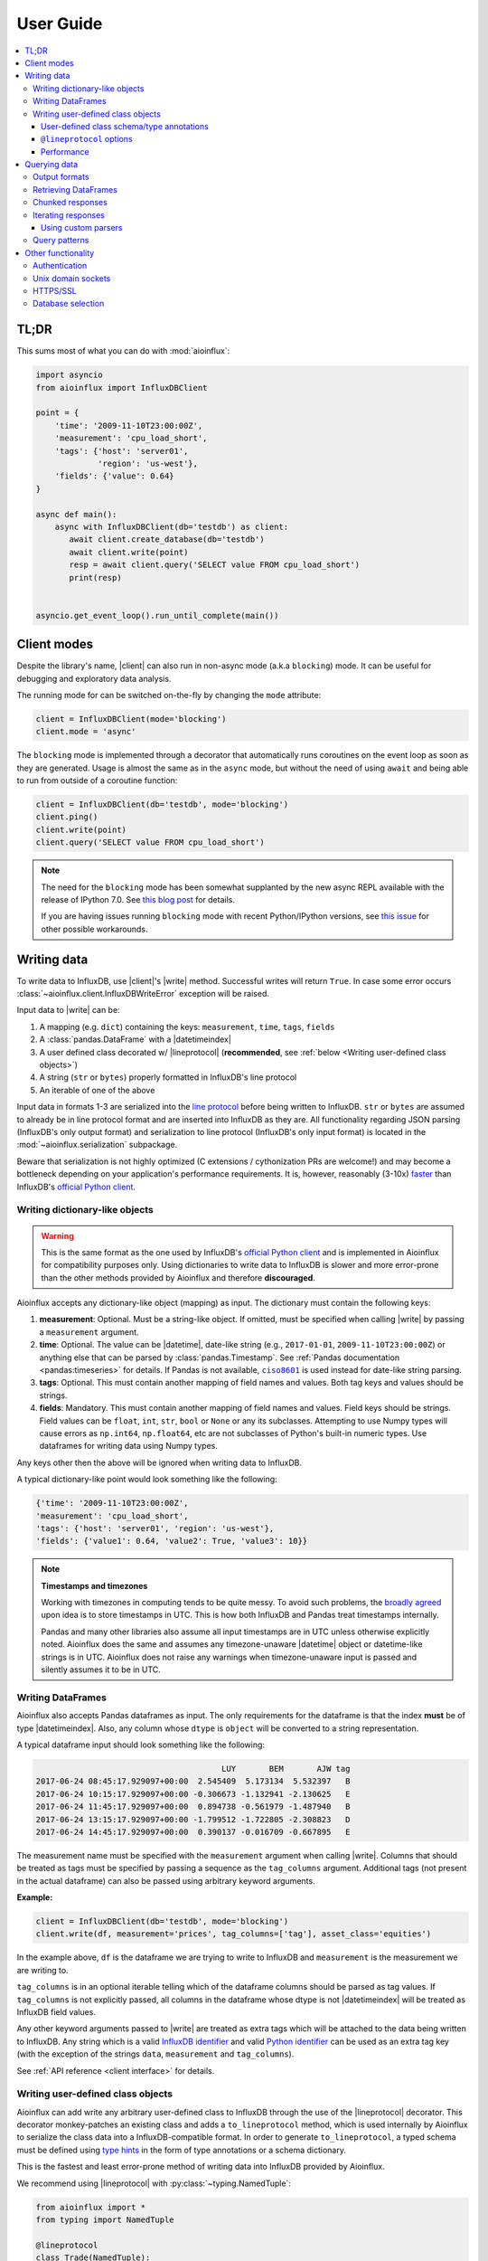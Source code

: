 User Guide
==========

.. contents::
   :local:

TL;DR
-----

This sums most of what you can do with :mod:`aioinflux`:

.. code:: python

    import asyncio
    from aioinflux import InfluxDBClient

    point = {
        'time': '2009-11-10T23:00:00Z',
        'measurement': 'cpu_load_short',
        'tags': {'host': 'server01',
                 'region': 'us-west'},
        'fields': {'value': 0.64}
    }

    async def main():
        async with InfluxDBClient(db='testdb') as client:
           await client.create_database(db='testdb')
           await client.write(point)
           resp = await client.query('SELECT value FROM cpu_load_short')
           print(resp)


    asyncio.get_event_loop().run_until_complete(main())

Client modes
------------

Despite the library's name, |client| can also run in non-async
mode (a.k.a ``blocking``) mode. It can be useful for debugging and exploratory
data analysis.

The running mode for can be switched on-the-fly by changing the ``mode`` attribute:

.. code:: python

    client = InfluxDBClient(mode='blocking')
    client.mode = 'async'

The ``blocking`` mode is implemented through a decorator that automatically runs coroutines on
the event loop as soon as they are generated.
Usage is almost the same as in the ``async`` mode, but without the need of using ``await`` and
being able to run from outside of a coroutine function:

.. code:: python

    client = InfluxDBClient(db='testdb', mode='blocking')
    client.ping()
    client.write(point)
    client.query('SELECT value FROM cpu_load_short')

.. note::

    The need for the ``blocking`` mode has been somewhat supplanted
    by the new async REPL available with the release of IPython 7.0.
    See `this blog post <https://blog.jupyter.org/ipython-7-0-async-repl-a35ce050f7f7>`__ for details.

    If you are having issues running ``blocking`` mode with recent Python/IPython versions,
    see `this issue <https://github.com/gusutabopb/aioinflux/issues/17>`__ for other possible workarounds.

Writing data
------------

To write data to InfluxDB, use |client|'s
|write| method.
Successful writes will return ``True``. In case some error occurs :class:`~aioinflux.client.InfluxDBWriteError`
exception will be raised.

Input data to |write| can be:

1. A mapping (e.g. ``dict``) containing the keys: ``measurement``, ``time``, ``tags``, ``fields``
2. A :class:`pandas.DataFrame` with a |datetimeindex|
3. A user defined class decorated w/ |lineprotocol|
   (**recommended**, see :ref:`below <Writing user-defined class objects>`)
4. A string (``str`` or ``bytes``) properly formatted in InfluxDB's line protocol
5. An iterable of one of the above

Input data in formats 1-3 are serialized into the `line protocol`_ before being written to InfluxDB.
``str`` or ``bytes`` are assumed to already be in line protocol format and are inserted into InfluxDB as they are.
All functionality regarding JSON parsing (InfluxDB's only output format) and serialization to line protocol
(InfluxDB's only input format) is located in the :mod:`~aioinflux.serialization` subpackage.

Beware that serialization is not highly optimized (C extensions / cythonization PRs are welcome!) and may become
a bottleneck depending on your application's performance requirements.
It is, however, reasonably (3-10x) `faster`_ than InfluxDB's `official Python client`_.

.. _`official Python client`: https://github.com/influxdata/influxdb-python
.. _`line protocol`: https://docs.influxdata.com/influxdb/latest/write_protocols/line_protocol_reference/
.. _`faster`: https://gist.github.com/gusutabopb/42550f0f07628ba61b0ed6322f02855b

Writing dictionary-like objects
^^^^^^^^^^^^^^^^^^^^^^^^^^^^^^^

.. warning::

    This is the same format as the one used by InfluxDB's `official Python client`_ and is implemented
    in Aioinflux for compatibility purposes only.
    Using dictionaries to write data to InfluxDB is slower and more error-prone than the other methods
    provided by Aioinflux and therefore **discouraged**.

Aioinflux accepts any dictionary-like object (mapping) as input.
The dictionary must contain the following keys:

1) **measurement**: Optional. Must be a string-like object. If
   omitted, must be specified when calling |write|
   by passing a ``measurement`` argument.
2) **time**: Optional. The value can be |datetime|,
   date-like string (e.g., ``2017-01-01``, ``2009-11-10T23:00:00Z``) or
   anything else that can be parsed by :class:`pandas.Timestamp`.
   See :ref:`Pandas documentation <pandas:timeseries>` for details.
   If Pandas is not available, |ciso8601|_ is used instead for date-like string parsing.
3) **tags**: Optional. This must contain another mapping of field
   names and values. Both tag keys and values should be strings.
4) **fields**: Mandatory. This must contain another mapping of field
   names and values. Field keys should be strings. Field values can be
   ``float``, ``int``, ``str``, ``bool`` or ``None`` or any its subclasses.
   Attempting to use Numpy types will cause errors as ``np.int64``, ``np.float64``, etc are not
   subclasses of Python's built-in numeric types.
   Use dataframes for writing data using Numpy types.

.. |ciso8601| replace:: ``ciso8601``
.. _ciso8601: https://github.com/closeio/ciso8601/

Any keys other then the above will be ignored when writing data to
InfluxDB.

A typical dictionary-like point would look something like the following:

.. code:: python

    {'time': '2009-11-10T23:00:00Z',
    'measurement': 'cpu_load_short',
    'tags': {'host': 'server01', 'region': 'us-west'},
    'fields': {'value1': 0.64, 'value2': True, 'value3': 10}}

.. note:: **Timestamps and timezones**

   Working with timezones in computing tends to be quite messy.
   To avoid such problems, the `broadly agreed`_ upon idea is to store
   timestamps in UTC. This is how both InfluxDB and Pandas treat timestamps internally.

   Pandas and many other libraries also assume all input timestamps are in UTC unless otherwise
   explicitly noted. Aioinflux does the same and assumes any timezone-unaware |datetime| object
   or datetime-like strings is in UTC.
   Aioinflux does not raise any warnings when timezone-unaware input is passed
   and silently assumes it to be in UTC.

.. _`broadly agreed`: http://lucumr.pocoo.org/2011/7/15/eppur-si-muove/

Writing DataFrames
^^^^^^^^^^^^^^^^^^

Aioinflux also accepts Pandas dataframes as input. The only requirements
for the dataframe is that the index **must** be of type
|datetimeindex|. Also, any column whose ``dtype`` is ``object`` will
be converted to a string representation.

A typical dataframe input should look something like the following:

.. code:: text

                                           LUY       BEM       AJW tag
    2017-06-24 08:45:17.929097+00:00  2.545409  5.173134  5.532397   B
    2017-06-24 10:15:17.929097+00:00 -0.306673 -1.132941 -2.130625   E
    2017-06-24 11:45:17.929097+00:00  0.894738 -0.561979 -1.487940   B
    2017-06-24 13:15:17.929097+00:00 -1.799512 -1.722805 -2.308823   D
    2017-06-24 14:45:17.929097+00:00  0.390137 -0.016709 -0.667895   E

The measurement name must be specified with the ``measurement`` argument
when calling |write|.
Columns that should be treated as tags must be specified by passing a sequence as the ``tag_columns`` argument.
Additional tags (not present in the actual dataframe) can also be passed using arbitrary keyword arguments.

**Example:**

.. code:: python

    client = InfluxDBClient(db='testdb', mode='blocking')
    client.write(df, measurement='prices', tag_columns=['tag'], asset_class='equities')

In the example above, ``df`` is the dataframe we are trying to write to
InfluxDB and ``measurement`` is the measurement we are writing to.

``tag_columns`` is in an optional iterable telling which of the
dataframe columns should be parsed as tag values. If ``tag_columns`` is
not explicitly passed, all columns in the dataframe whose dtype is not
|datetimeindex| will be treated as InfluxDB field values.

Any other keyword arguments passed to |write| are
treated as extra tags which will be attached to the data being written
to InfluxDB. Any string which is a valid `InfluxDB identifier`_ and
valid `Python identifier`_ can be used as an extra tag key (with the
exception of the strings ``data``, ``measurement`` and ``tag_columns``).

See :ref:`API reference <client interface>` for details.

.. _`InfluxDB identifier`: https://docs.influxdata.com/influxdb/latest/query_language/spec/#identifiers
.. _`Python identifier`: https://docs.python.org/3/reference/lexical_analysis.html#identifiers


Writing user-defined class objects
^^^^^^^^^^^^^^^^^^^^^^^^^^^^^^^^^^

.. versionchanged:: 0.5.0

Aioinflux can add write any arbitrary user-defined class to InfluxDB through the use of the
|lineprotocol| decorator. This decorator monkey-patches an
existing class and adds a ``to_lineprotocol`` method, which is used internally by Aioinflux to serialize
the class data into a InfluxDB-compatible format. In order to generate ``to_lineprotocol``, a typed schema
must be defined using `type hints`_ in the form of type annotations or a schema dictionary.

This is the fastest and least error-prone method of writing data into InfluxDB provided by Aioinflux.

.. _`type hints`: https://docs.python.org/3/library/typing.html

We recommend using |lineprotocol| with :py:class:`~typing.NamedTuple`:


.. code:: python

   from aioinflux import *
   from typing import NamedTuple

   @lineprotocol
   class Trade(NamedTuple):
       timestamp: TIMEINT
       instrument: TAGENUM
       source: TAG
       side: TAG
       price: FLOAT
       size: INT
       trade_id: STR


Alternatively, the functional form of :py:func:`~collections.namedtuple` can also be used:

.. code:: python

    from collections import namedtuple

    schema = dict(
       timestamp=TIMEINT,
       instrument=TAG,
       source=TAG,
       side=TAG,
       price=FLOAT,
       size=INT,
       trade_id=STR,
    )

    # Create class
    Trade = namedtuple('Trade', schema.keys())

    # Monkey-patch existing class and add ``to_lineprotocol``
    Trade = lineprotocol(Trade, schema=schema)


Dataclasses (or any other user-defined class) can be used as well:

.. code:: python

   from dataclasses import dataclass

   @lineprotocol
   @dataclass
   class Trade:
       timestamp: TIMEINT
       instrument: TAGENUM
       source: TAG
       side: TAG
       price: FLOAT
       size: INT
       trade_id: STR

If you want to preserve type annotations for another use,
you can pass your serialization schema as a dictionary as well:

.. code:: python

   @lineprotocol(schema=dict(timestamp=TIMEINT, value=FLOAT))
   @dataclass
   class MyTypedClass:
       timestamp: int
       value: float

    print(MyTypedClass.__annotations__)
    # {'timestamp': <class 'int'>, 'value': <class 'float'>}

    MyTypedClass(1547710904202826000, 2.1).to_lineprotocol()
    # b'MyTypedClass value=2.1 1547710904202826000'


The modified class will have a dynamically generated ``to_lineprotocol`` method which
generates a line protocol representation of the data contained by the object:

.. code:: python

   trade = Trade(
      timestamp=1540184368785116000,
      instrument='AAPL',
      source='NASDAQ',
      side='BUY',
      price=219.23,
      size=100,
      trade_id='34a1e085-3122-429c-9662-7ce82039d287'
   )

   trade.to_lineprotocol()
   # b'Trade,instrument=AAPL,source=NASDAQ,side=BUY price=219.23,size=100i,trade_id="34a1e085-3122-429c-9662-7ce82039d287" 1540184368785116000'

Calling ``to_lineprotocol`` by the end-user is not necessary but may be useful for debugging.

``to_lineprotocol`` is automatically used by |write| when present.

.. code:: python

   client = InfluxDBClient()
   await client.write(trade)  # True


User-defined class schema/type annotations
""""""""""""""""""""""""""""""""""""""""""

In Aioinflux, InfluxDB types (and derived types) are represented by :py:class:`~typing.TypeVar`
defined in :mod:`aioinflux.serialization.usertype` module.
All schema types (type annotations) **must** be one of those types.
The types available are based on the native types of InfluxDB
(see the `InfluxDB docs <https://docs.influxdata.com/influxdb/v1.6/write_protocols/line_protocol_reference/#data-types>`__ for
details), with some extra types to help the serialization to line protocol and/or allow more flexible usage
(such as the use of :py:class:`~enum.Enum` objects).


.. list-table::
   :header-rows: 1
   :widths: 10 30
   :align: center

   * - Type
     - Description
   * - ``MEASUREMENT``
     - Optional. If missing, the measurement becomes the class name
   * - ``TIMEINT``
     - Timestamp is a nanosecond UNIX timestamp
   * - ``TIMESTR``
     - Timestamp is a datetime string (somewhat compliant to ISO 8601)
   * - ``TIMEDT``
     - Timestamp is a |datetime| (or subclasses such as :class:`pandas.Timestamp`)
   * - ``TAG``
     - Treats field as an InfluxDB tag
   * - ``TAGENUM``
     - Same as ``TAG`` but allows the use of :py:class:`~enum.Enum`
   * - ``BOOL``
     - Boolean field
   * - ``INT``
     - Integer field
   * - ``FLOAT``
     - Float field
   * - ``STR``
     - String field
   * - ``ENUM``
     - Same as ``STR`` but allows the use of :py:class:`~enum.Enum`

``TAG*`` types are optional. One and only one ``TIME*`` type must present. At least ONE field type be present.


``@lineprotocol`` options
"""""""""""""""""""""""""

The |lineprotocol| function/decorator provides some options to
customize how object serialization is performed.
See the :ref:`API reference <user-defined classes>` for details.

Performance
"""""""""""

Serialization using |lineprotocol| is about 3x faster
than dictionary-like objects (or about 10x faster than the `official Python client`_).
See this `notebook <https://github.com/gusutabopb/aioinflux/tree/master/notebooks/datapoint_benchmark.ipynb>`__
for a simple benchmark.

Beware that setting ``rm_none=True`` can have substantial performance impact especially when
the number of fields/tags is very large (20+).


Querying data
-------------

Querying data is as simple as passing an InfluxDB query string to |query|:

.. code:: python

    await client.query('SELECT myfield FROM mymeasurement')

By default, this returns JSON data:

.. code:: python

    {'results': [{'series': [{'columns': ['time', 'Price', 'Volume'],
         'name': 'mymeasurement',
         'values': [[1491963424224703000, 5783, 100],
          [1491963424375146000, 5783, 200],
          [1491963428374895000, 5783, 100],
          [1491963429645478000, 5783, 1100],
          [1491963429655289000, 5783, 100],
          [1491963437084443000, 5783, 100],
          [1491963442274656000, 5783, 900],
          [1491963442274657000, 5782, 5500],
          [1491963442274658000, 5781, 3200],
          [1491963442314710000, 5782, 100]]}],
       'statement_id': 0}]}

See `InfluxDB official docs <https://docs.influxdata.com/influxdb/latest/guides/querying_data/#querying-data-using-the-http-api>`_
for more on the InfluxDB's HTTP API specifics.

Output formats
^^^^^^^^^^^^^^

When using, |query| data can return data in one of the following formats:

1) ``json``: Default. Returns a dictionary representation of the JSON response received from InfluxDB.
2) ``dataframe``: Parses the result into a Pandas dataframe(s).
   See :ref:`Retrieving DataFrames` for details.


The output format for can be switched on-the-fly by changing the ``output`` attribute:

.. code:: python

    client = InfluxDBClient(output='dataframe')
    client.mode = 'json'

Beware that when passing ``chunked=True``, the result type will be an async generator.
See :ref:`Chunked responses` for details.


Retrieving DataFrames
^^^^^^^^^^^^^^^^^^^^^

When the client is in ``dataframe`` mode, |query|
will usually return a :class:`pandas.DataFrame`:


.. code:: text

                                      Price  Volume
    2017-04-12 02:17:04.224703+00:00   5783     100
    2017-04-12 02:17:04.375146+00:00   5783     200
    2017-04-12 02:17:08.374895+00:00   5783     100
    2017-04-12 02:17:09.645478+00:00   5783    1100
    2017-04-12 02:17:09.655289+00:00   5783     100
    2017-04-12 02:17:17.084443+00:00   5783     100
    2017-04-12 02:17:22.274656+00:00   5783     900
    2017-04-12 02:17:22.274657+00:00   5782    5500
    2017-04-12 02:17:22.274658+00:00   5781    3200
    2017-04-12 02:17:22.314710+00:00   5782     100

.. note::

   On multi-statement queries and/or statements that return multiple InfluxDB series
   (such as a ``GROUP by "tag"`` query), a list of dictionaries of dataframes will be returned.
   Aioinflux generates a dataframe for each series contained in the JSON returned by InfluxDB.
   See this `Github issue <https://github.com/gusutabopb/aioinflux/issues/19>`__ for further discussion.



When generating dataframes, InfluxDB types are mapped to the following Numpy/Pandas dtypes:

.. list-table::
   :header-rows: 1
   :align: center

   * - InfluxDB type
     - Dataframe column ``dtype``
   * - Float
     - ``float64``
   * - Integer
     - ``int64``
   * - String
     - ``object``
   * - Boolean
     - ``bool``
   * - Timestamp
     - ``datetime64``


Chunked responses
^^^^^^^^^^^^^^^^^
Aioinflux supports InfluxDB chunked queries. Passing ``chunked=True`` when calling
|query|, returns an :py:class:`~collections.abc.AsyncGenerator` object,
which can asynchronously iterated.
Using chunked requests allows response processing to be partially done before
the full response is retrieved, reducing overall query time
(at least in theory - your mileage may vary).

.. code:: python

    chunks = await client.query("SELECT * FROM mymeasurement", chunked=True)
    async for chunk in chunks:
        # do something
        await process_chunk(...)

Chunked responses are not supported when using the ``dataframe`` output format.

See the `InfluxDB official docs <https://docs.influxdata.com/influxdb/v1.7/guides/querying_data/#chunking>`__
for more on chunked responses.

Iterating responses
^^^^^^^^^^^^^^^^^^^

By default, |query| returns a parsed JSON response from InfluxDB.
In order to easily iterate over that JSON response point by point, Aioinflux
provides the |iterpoints| function, which returns a generator object:

.. code:: python

    from aioinflux import iterpoints

    r = client.query('SELECT * from h2o_quality LIMIT 10')
    for i in iterpoints(r):
        print(i)

.. code:: text

    [1439856000000000000, 41, 'coyote_creek', '1']
    [1439856000000000000, 99, 'santa_monica', '2']
    [1439856360000000000, 11, 'coyote_creek', '3']
    [1439856360000000000, 56, 'santa_monica', '2']
    [1439856720000000000, 65, 'santa_monica', '3']

|iterpoints| can also be used with chunked responses:

.. code:: python

    chunks = await client.query('SELECT * from h2o_quality', chunked=True)
    async for chunk in chunks:
        for point in iterpoints(chunk):
            # do something


Using custom parsers
""""""""""""""""""""

By default, the generator returned by |iterpoints|
yields a plain list of values without doing any expensive parsing.
However, in case a specific format is needed, an optional ``parser`` argument can be passed.
``parser`` is a function/callable that takes data point values
and, optionally, a ``meta`` parameter containing which takes a
dictionary containing all or a subset of the following:
``{'columns', 'name', 'tags', 'statement_id'}``.

- Example using a regular function and ``meta``

.. code:: python

    r = await client.query('SELECT * from h2o_quality LIMIT 5')
    for i in iterpoints(r, lambda *x, meta: dict(zip(meta['columns'], x))):
        print(i)

.. code:: text

    {'time': 1439856000000000000, 'index': 41, 'location': 'coyote_creek', 'randtag': '1'}
    {'time': 1439856000000000000, 'index': 99, 'location': 'santa_monica', 'randtag': '2'}
    {'time': 1439856360000000000, 'index': 11, 'location': 'coyote_creek', 'randtag': '3'}
    {'time': 1439856360000000000, 'index': 56, 'location': 'santa_monica', 'randtag': '2'}
    {'time': 1439856720000000000, 'index': 65, 'location': 'santa_monica', 'randtag': '3'}


- Example using a :py:func:`~collections.namedtuple`

.. code:: python

    from collections import namedtuple
    nt = namedtuple('MyPoint', ['time', 'index', 'location', 'randtag'])

    r = await client.query('SELECT * from h2o_quality LIMIT 5')
    for i in iterpoints(r, parser=nt):
        print(i)

.. code:: text

    MyPoint(time=1439856000000000000, index=41, location='coyote_creek', randtag='1')
    MyPoint(time=1439856000000000000, index=99, location='santa_monica', randtag='2')
    MyPoint(time=1439856360000000000, index=11, location='coyote_creek', randtag='3')
    MyPoint(time=1439856360000000000, index=56, location='santa_monica', randtag='2')
    MyPoint(time=1439856720000000000, index=65, location='santa_monica', randtag='3')


Query patterns
^^^^^^^^^^^^^^

.. deprecated:: 0.6.0
   Define query patterns as functions in your own code instead

Aioinflux provides a wrapping mechanism around |query| in
order to provide convenient access to commonly used query patterns.

Query patterns are query strings containing optional named "replacement fields"
surrounded by curly braces ``{}``, just as in |str_format|_.
Replacement field values are defined by keyword arguments when calling the method
associated with the query pattern. Differently from plain |str_format|, positional
arguments are also supported and can be mixed with keyword arguments.

Aioinflux built-in query patterns are defined here_.
Users can also dynamically define additional query patterns by using
the :meth:`~aioinflux.client.InfluxDBClient.set_query_pattern` helper method.
User-defined query patterns have the disadvantage of not being shown for
auto-completion in IDEs such as Pycharm.
However, they do show up in dynamic environments such as Jupyter.
If you have a query pattern that you think will used by many people and should be built-in,
please submit a PR.

Built-in query pattern examples:

.. code:: python

    client.create_database(db='foo')   # CREATE DATABASE {db}
    client.drop_measurement('bar')     # DROP MEASUREMENT {measurement}'
    client.show_users()                # SHOW USERS

    # Positional and keyword arguments can be mixed
    client.show_tag_values_from('bar', key='spam')  # SHOW TAG VALUES FROM {measurement} WITH key = "{key}"

Please refer to InfluxDB documentation_ for further query-related information.

.. _here: https://github.com/gusutabopb/aioinflux/blob/master/aioinflux/client.py#L344
.. _documentation: https://docs.influxdata.com/influxdb/latest/query_language/
.. |str_format| replace:: ``str_format()``
.. _str_format: https://docs.python.org/3/library/string.html#formatstrings

Other functionality
-------------------

Authentication
^^^^^^^^^^^^^^

Aioinflux supports basic HTTP authentication provided by :py:class:`aiohttp.BasicAuth`.
Simply pass ``username`` and ``password`` when instantiating |client|:

.. code:: python

    client = InfluxDBClient(username='user', password='pass)


Unix domain sockets
^^^^^^^^^^^^^^^^^^^

If your InfluxDB server uses UNIX domain sockets you can use ``unix_socket``
when instantiating |client|:

.. code:: python

    client = InfluxDBClient(unix_socket='/path/to/socket')

See |unix_connector|_ for details.

.. |unix_connector| replace:: ``aiohttp.UnixConnector``
.. _unix_connector: https://docs.aiohttp.org/en/stable/client_reference.html#aiohttp.UnixConnector


HTTPS/SSL
^^^^^^^^^
Aioinflux/InfluxDB uses HTTP by default, but HTTPS can be used by passing ``ssl=True``
when instantiating |client|.
If you are acessing your your InfluxDB instance over the public internet, setting up HTTPS is
`strongly recommended <https://docs.influxdata.com/influxdb/v1.7/administration/https_setup/>`__.


.. code:: python

    client = InfluxDBClient(host='my.host.io', ssl=True)


Database selection
^^^^^^^^^^^^^^^^^^

After the instantiation of the |client| object, database
can be switched by changing the ``db`` attribute:

.. code:: python

    client = InfluxDBClient(db='db1')
    client.db = 'db2'

Beware that differently from some NoSQL databases (such as MongoDB),
InfluxDB requires that a databases is explicitly created (by using the
|CREATE_DATABASE|_ query) before doing any operations on it.

.. |CREATE_DATABASE| replace:: ``CREATE DATABASE``
.. _`CREATE_DATABASE`: https://docs.influxdata.com/influxdb/latest/query_language/database_management/#create-database

.. |lineprotocol| replace:: :func:`~aioinflux.serialization.usertype.lineprotocol`
.. |client| replace:: :class:`~aioinflux.client.InfluxDBClient`
.. |write| replace:: :meth:`~aioinflux.client.InfluxDBClient.write`
.. |query| replace:: :meth:`~aioinflux.client.InfluxDBClient.query`
.. |iterpoints| replace:: :func:`~aioinflux.iterutils.iterpoints`
.. |datetimeindex| replace:: :class:`~pandas.DatetimeIndex`
.. |datetime| replace:: :py:class:`datetime.datetime`
